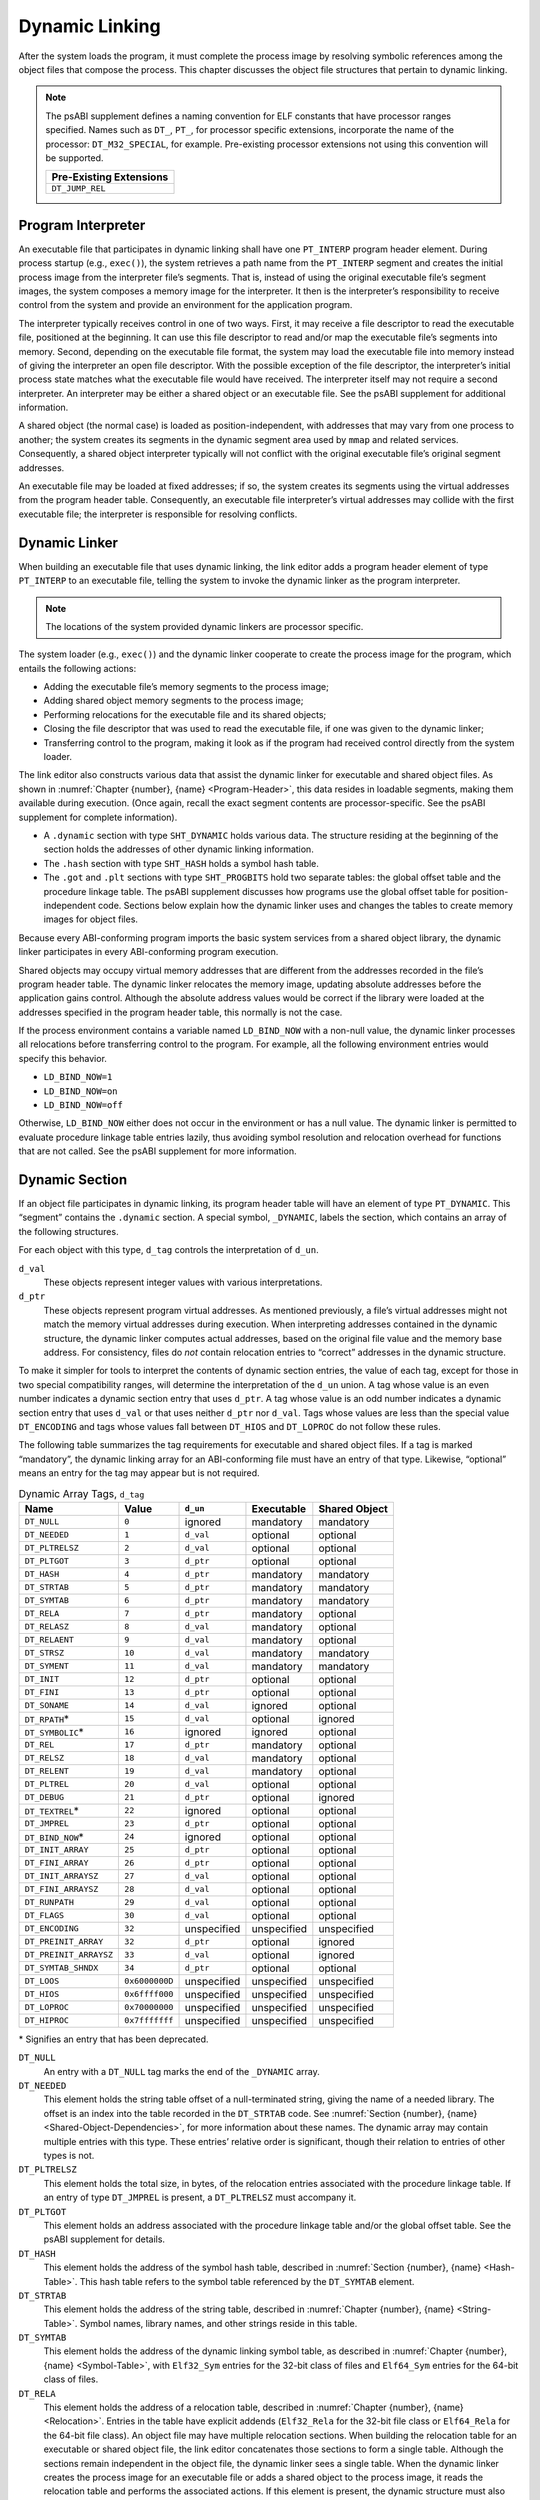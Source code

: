 .. _Dynamic-Linking:

***************
Dynamic Linking
***************

After the system loads the program, it must complete
the process image by resolving symbolic references among the object
files that compose the process.
This chapter discusses the object file structures that
pertain to dynamic linking.

.. note::

   The psABI supplement defines a naming convention for ELF constants
   that have processor ranges specified.  Names such as ``DT_``, ``PT_``,
   for processor specific extensions, incorporate the name of the
   processor: ``DT_M32_SPECIAL``, for example.
   Pre-existing processor extensions not using this convention will be supported.

   .. table::

      +-------------------------+
      | Pre-Existing Extensions |
      +=========================+
      | ``DT_JUMP_REL``         |
      +-------------------------+

.. _Program-Interpreter:

Program Interpreter
===================

An executable file that participates in
dynamic linking shall have one
``PT_INTERP`` program header element.
During process startup (e.g., ``exec()``),
the system retrieves a path name from the ``PT_INTERP``
segment and creates the initial process image from
the interpreter file’s segments. That is,
instead of using the original executable file’s
segment images, the system composes a memory
image for the interpreter.
It then is the interpreter’s responsibility to
receive control from the system and provide an
environment for the application program.

The interpreter typically receives control in one of two ways.
First, it may receive a file descriptor
to read the executable file, positioned at the beginning.
It can use this file descriptor to read and/or map the executable
file’s segments into memory.
Second, depending on the executable file format, the system
may load the executable file into memory instead of giving the
interpreter an open file descriptor.
With the possible exception of the file descriptor,
the interpreter’s initial process state matches
what the executable file would have received.
The interpreter itself may not require a second interpreter.
An interpreter may be either a shared object
or an executable file.
See the psABI supplement for additional information.

A shared object (the normal case) is loaded as
position-independent, with addresses that may vary
from one process to another; the system creates its segments
in the dynamic segment area used by ``mmap`` and related services.
Consequently, a shared object interpreter typically will
not conflict with the original executable file’s
original segment addresses.

An executable file may be loaded at fixed addresses;
if so, the system creates its segments
using the virtual addresses from the program header table.
Consequently, an executable file interpreter’s
virtual addresses may collide with the
first executable file; the interpreter is responsible
for resolving conflicts.

Dynamic Linker
==============

When building an executable file that uses dynamic linking,
the link editor adds a program header element of type
``PT_INTERP`` to an executable file, telling the system to invoke
the dynamic linker as the program interpreter.

.. note::

   The locations of the system provided dynamic
   linkers are processor specific.

The system loader (e.g., ``exec()``) and the dynamic linker cooperate to
create the process image for the program, which entails
the following actions:

* Adding the executable file’s memory segments to the process image;

* Adding shared object memory segments to the process image;

* Performing relocations for the executable file and its
  shared objects;

* Closing the file descriptor that was used to read the executable file,
  if one was given to the dynamic linker;

* Transferring control to the program, making it look as if
  the program had received control directly from the system loader.

The link editor also constructs various data
that assist the dynamic linker
for executable and shared object files.
As shown in :numref:`Chapter {number}, {name} <Program-Header>`,
this data resides in loadable segments,
making them available during execution.
(Once again, recall the exact segment contents are processor-specific.
See the psABI supplement for complete information).

* A ``.dynamic`` section with type ``SHT_DYNAMIC``
  holds various data.
  The structure residing at the
  beginning of the section holds the addresses
  of other dynamic linking information.

* The ``.hash`` section with type ``SHT_HASH``
  holds a symbol hash table.

* The ``.got`` and ``.plt`` sections with type
  ``SHT_PROGBITS``
  hold two separate tables:
  the global offset table and the procedure linkage table.
  The psABI supplement discusses how programs use the global offset table
  for position-independent code.
  Sections below explain how the dynamic linker uses
  and changes the tables to create memory images for object files.

Because every ABI-conforming program imports the basic system
services from a shared object library,
the dynamic linker participates in every ABI-conforming program execution.

Shared objects may occupy
virtual memory addresses that are different from the addresses recorded
in the file’s program header table.
The dynamic linker relocates the memory image, updating
absolute addresses before the application gains control.
Although the absolute address values would be correct
if the library were loaded at
the addresses specified in the program header table, this normally
is not the case.

If the process environment contains a variable named ``LD_BIND_NOW``
with a non-null value, the dynamic linker processes
all relocations before transferring control to the program.
For example, all the following environment entries
would specify this behavior.

* ``LD_BIND_NOW=1``

* ``LD_BIND_NOW=on``

* ``LD_BIND_NOW=off``

Otherwise, ``LD_BIND_NOW`` either
does not occur in the environment or has a null value.
The dynamic linker is permitted to evaluate procedure linkage table
entries lazily, thus avoiding symbol resolution and relocation
overhead for functions that are not called.
See the psABI supplement for more information.

.. _Dynamic-Section:

Dynamic Section
===============

If an object file participates in dynamic linking,
its program header table will have an element of type
``PT_DYNAMIC``.
This “segment” contains the ``.dynamic`` section.
A special symbol, ``_DYNAMIC``,
labels the section, which contains
an array of the following structures.

.. code-block:: c
   :caption: Dynamic Structure

   typedef struct {
       Elf32_Sword d_tag;
       union {
           Elf32_Word  d_val;
           Elf32_Addr  d_ptr;
       } d_un;
   } Elf32_Dyn;

   extern Elf32_Dyn    _DYNAMIC[];

   typedef struct {
       Elf64_Sxword    d_tag;
       union {
           Elf64_Xword d_val;
           Elf64_Addr  d_ptr;
       } d_un;
   } Elf64_Dyn;

   extern Elf64_Dyn    _DYNAMIC[];

For each object with this type, ``d_tag``
controls the interpretation of ``d_un``.

``d_val``
    These objects represent integer values with various
    interpretations.

``d_ptr``
    These objects represent program virtual addresses.
    As mentioned previously, a file’s virtual addresses
    might not match the memory virtual addresses during execution.
    When interpreting addresses contained in the dynamic
    structure, the dynamic linker computes actual addresses,
    based on the original file value and the memory base address.
    For consistency, files do *not*
    contain relocation entries to “correct” addresses in the dynamic
    structure.

To make it simpler for tools to interpret the contents of
dynamic section entries, the value of each tag, except for those in
two special compatibility ranges,
will determine the interpretation of the ``d_un``
union.  A tag whose value is an even number
indicates a dynamic section entry that uses ``d_ptr``.
A tag whose value is an odd number indicates a dynamic section entry
that uses ``d_val`` or that uses neither ``d_ptr``
nor ``d_val``.  Tags whose values are less
than the special value ``DT_ENCODING`` and tags
whose values fall between ``DT_HIOS`` and
``DT_LOPROC`` do not follow these rules.

The following table summarizes the tag requirements
for executable and shared object files.
If a tag is marked “mandatory”, the dynamic linking
array for an ABI-conforming file must have an entry of that type.
Likewise, “optional” means an entry for the tag may appear
but is not required.

.. tabularcolumns:: l r l l l

.. table:: Dynamic Array Tags, ``d_tag``

   ======================  ==============  ===========  ==============  =================
   Name                    Value           ``d_un``     Executable      Shared Object
   ======================  ==============  ===========  ==============  =================
   ``DT_NULL``             ``0``           ignored      mandatory       mandatory
   ``DT_NEEDED``           ``1``           ``d_val``    optional        optional
   ``DT_PLTRELSZ``         ``2``           ``d_val``    optional        optional
   ``DT_PLTGOT``           ``3``           ``d_ptr``    optional        optional
   ``DT_HASH``             ``4``           ``d_ptr``    mandatory       mandatory
   ``DT_STRTAB``           ``5``           ``d_ptr``    mandatory       mandatory
   ``DT_SYMTAB``           ``6``           ``d_ptr``    mandatory       mandatory
   ``DT_RELA``             ``7``           ``d_ptr``    mandatory       optional
   ``DT_RELASZ``           ``8``           ``d_val``    mandatory       optional
   ``DT_RELAENT``          ``9``           ``d_val``    mandatory       optional
   ``DT_STRSZ``            ``10``          ``d_val``    mandatory       mandatory
   ``DT_SYMENT``           ``11``          ``d_val``    mandatory       mandatory
   ``DT_INIT``             ``12``          ``d_ptr``    optional        optional
   ``DT_FINI``             ``13``          ``d_ptr``    optional        optional
   ``DT_SONAME``           ``14``          ``d_val``    ignored         optional
   ``DT_RPATH``\ *         ``15``          ``d_val``    optional        ignored
   ``DT_SYMBOLIC``\ *      ``16``          ignored      ignored         optional
   ``DT_REL``              ``17``          ``d_ptr``    mandatory       optional
   ``DT_RELSZ``            ``18``          ``d_val``    mandatory       optional
   ``DT_RELENT``           ``19``          ``d_val``    mandatory       optional
   ``DT_PLTREL``           ``20``          ``d_val``    optional        optional
   ``DT_DEBUG``            ``21``          ``d_ptr``    optional        ignored
   ``DT_TEXTREL``\ *       ``22``          ignored      optional        optional
   ``DT_JMPREL``           ``23``          ``d_ptr``    optional        optional
   ``DT_BIND_NOW``\ *      ``24``          ignored      optional        optional
   ``DT_INIT_ARRAY``       ``25``          ``d_ptr``    optional        optional
   ``DT_FINI_ARRAY``       ``26``          ``d_ptr``    optional        optional
   ``DT_INIT_ARRAYSZ``     ``27``          ``d_val``    optional        optional
   ``DT_FINI_ARRAYSZ``     ``28``          ``d_val``    optional        optional
   ``DT_RUNPATH``          ``29``          ``d_val``    optional        optional
   ``DT_FLAGS``            ``30``          ``d_val``    optional        optional
   ``DT_ENCODING``         ``32``          unspecified  unspecified     unspecified
   ``DT_PREINIT_ARRAY``    ``32``          ``d_ptr``    optional        ignored
   ``DT_PREINIT_ARRAYSZ``  ``33``          ``d_val``    optional        ignored
   ``DT_SYMTAB_SHNDX``     ``34``          ``d_ptr``    optional        optional
   ``DT_LOOS``             ``0x6000000D``  unspecified  unspecified     unspecified
   ``DT_HIOS``             ``0x6ffff000``  unspecified  unspecified     unspecified
   ``DT_LOPROC``           ``0x70000000``  unspecified  unspecified     unspecified
   ``DT_HIPROC``           ``0x7fffffff``  unspecified  unspecified     unspecified
   ======================  ==============  ===========  ==============  =================

\* Signifies an entry that has been deprecated.

``DT_NULL``
    An entry with a ``DT_NULL`` tag marks the end of the
    ``_DYNAMIC`` array.

``DT_NEEDED``
    This element holds the string table offset of a null-terminated string,
    giving the name of a needed library.
    The offset is an index into the table recorded in the ``DT_STRTAB`` code.
    See :numref:`Section {number}, {name} <Shared-Object-Dependencies>`,
    for more information about these names.
    The dynamic array may contain multiple entries with this type.
    These entries’ relative order is significant, though their
    relation to entries of other types is not.

``DT_PLTRELSZ``
    This element holds the total size, in bytes,
    of the relocation entries associated with the procedure linkage table.
    If an entry of type ``DT_JMPREL`` is present, a
    ``DT_PLTRELSZ`` must accompany it.

``DT_PLTGOT``
    This element holds an address associated with the procedure linkage table
    and/or the global offset table.
    See the psABI supplement for details.

``DT_HASH``
    This element holds the address of the symbol hash table,
    described in :numref:`Section {number}, {name} <Hash-Table>`.
    This hash table refers to the symbol table referenced by the ``DT_SYMTAB``
    element.

``DT_STRTAB``
    This element holds the address of the string table,
    described in :numref:`Chapter {number}, {name} <String-Table>`.
    Symbol names, library names, and other strings reside
    in this table.

``DT_SYMTAB``
    This element holds the address of the dynamic linking symbol table,
    as described in :numref:`Chapter {number}, {name} <Symbol-Table>`,
    with ``Elf32_Sym`` entries for the 32-bit class of files and ``Elf64_Sym``
    entries for the 64-bit class of files.

``DT_RELA``
    This element holds the address of a relocation table,
    described in :numref:`Chapter {number}, {name} <Relocation>`.
    Entries in the table have explicit addends
    (``Elf32_Rela`` for the 32-bit file class
    or ``Elf64_Rela`` for the 64-bit file class).
    An object file may have multiple relocation sections.
    When building the relocation table for an
    executable or shared object file, the link editor
    concatenates those sections to form a single table.
    Although the sections remain independent in the object file,
    the dynamic linker sees a single table.
    When the dynamic linker creates the process image for
    an executable file or adds a shared object to the
    process image, it reads the relocation table and performs
    the associated actions.
    If this element is present, the dynamic structure must also have
    ``DT_RELASZ`` and ``DT_RELAENT`` elements.
    When relocation is “mandatory” for a file, either
    ``DT_RELA`` or ``DT_REL`` may occur (both are permitted but not required).

``DT_RELASZ``
    This element holds the total size, in bytes, of the
    ``DT_RELA`` relocation table.

``DT_RELAENT``
    This element holds the size, in bytes, of the
    ``DT_RELA`` relocation entry.

``DT_STRSZ``
    This element holds the size, in bytes, of the string table.

``DT_SYMENT``
    This element holds the size, in bytes, of a symbol table entry.

``DT_INIT``
    This element holds the address of the initialization function,
    discussed in :numref:`Section {number}, {name} <Initialization-and-Termination-Functions>`.

``DT_FINI``
    This element holds the address of the termination function,
    discussed in :numref:`Section {number}, {name} <Initialization-and-Termination-Functions>`.

``DT_SONAME``
    This element holds the string table offset of a null-terminated string,
    giving the name of the shared object.
    The offset is an index into the table recorded in the ``DT_STRTAB`` entry.
    See :numref:`Section {number}, {name} <Shared-Object-Dependencies>`
    for more information about these names.

``DT_RPATH``
    This element holds the string table offset of a null-terminated search
    library search path string discussed in
    :numref:`Section {number}, {name} <Shared-Object-Dependencies>`.
    The offset is an index into the table recorded in the
    ``DT_STRTAB`` entry.  This entry is deprecated; its
    use has been superseded by ``DT_RUNPATH``.

``DT_SYMBOLIC``
    This element’s presence in a shared object library alters
    the dynamic linker’s symbol resolution algorithm for
    references within the library.
    Instead of starting a symbol search with the
    executable file, the dynamic linker starts from the
    shared object itself.
    If the shared object fails to supply the referenced
    symbol, the dynamic linker then searches the
    executable file and other shared objects as usual.
    This entry is deprecated; its use has been superseded
    by the ``DF_SYMBOLIC`` flag.

``DT_REL``
    This element is similar to ``DT_RELA``,
    except its table has implicit addends
    (``Elf32_Rel`` for the 32-bit file class
    or ``Elf64_Rel`` for the 64-bit file class).
    If this element is present, the dynamic structure must also have
    ``DT_RELSZ`` and ``DT_RELENT`` elements.

``DT_RELSZ``
    This element holds the total size, in bytes, of the
    ``DT_REL`` relocation table.

``DT_RELENT``
    This element holds the size, in bytes, of the
    ``DT_REL`` relocation entry.

``DT_PLTREL``
    This member specifies the type of relocation entry
    to which the procedure linkage table refers.
    The ``d_val`` member holds ``DT_REL`` or ``DT_RELA``,
    as appropriate.
    All relocations in a procedure linkage table must use
    the same relocation.

``DT_DEBUG``
    This member is used for debugging.  Its contents are not specified
    for the ABI; programs that access this entry are not
    ABI-conforming.

``DT_TEXTREL``
    This member’s absence signifies that no
    relocation entry should cause a modification to a non-writable
    segment, as specified by the segment permissions in the program
    header table.
    If this member is present, one or more relocation entries might
    request modifications to a non-writable segment, and the dynamic
    linker can prepare accordingly.
    This entry is deprecated; its use has been superseded
    by the ``DF_TEXTREL`` flag.

``DT_JMPREL``
    If present, this entry’s ``d_ptr``
    member holds the address of relocation entries associated solely
    with the procedure linkage table.
    Separating these relocation entries lets the dynamic linker ignore
    them during process initialization, if lazy binding is enabled.
    If this entry is present, the related entries of types
    ``DT_PLTRELSZ`` and ``DT_PLTREL``
    must also be present.

``DT_BIND_NOW``
    If present in a shared object or executable, this entry
    instructs the dynamic linker to process all relocations
    for the object containing this entry before transferring
    control to the program.
    The presence of this entry takes
    precedence over a directive to use lazy binding for this object when
    specified through the environment or via ``dlopen()``.
    This entry is deprecated; its use has been superseded
    by the ``DF_BIND_NOW`` flag.

``DT_INIT_ARRAY``
    This element holds the address of the array of pointers to initialization
    functions, discussed in :numref:`Section {number}, {name} <Initialization-and-Termination-Functions>`.

``DT_FINI_ARRAY``
    This element holds the address of the array of pointers to termination
    functions, discussed in :numref:`Section {number}, {name} <Initialization-and-Termination-Functions>`.

``DT_INIT_ARRAYSZ``
    This element holds the size in bytes of the array of initialization
    functions pointed to by the ``DT_INIT_ARRAY`` entry.
    If an object has a ``DT_INIT_ARRAY`` entry, it must
    also have a ``DT_INIT_ARRAYSZ`` entry.

``DT_FINI_ARRAYSZ``
    This element holds the size in bytes of the array of termination
    functions pointed to by the ``DT_FINI_ARRAY`` entry.
    If an object has a ``DT_FINI_ARRAY`` entry, it must
    also have a ``DT_FINI_ARRAYSZ`` entry.

``DT_RUNPATH``
    This element holds the string table offset of a null-terminated
    library search path string discussed in
    :numref:`Section {number}, {name} <Shared-Object-Dependencies>`.
    The offset is an index into the table recorded in the
    ``DT_STRTAB`` entry.

``DT_FLAGS``
    This element holds flag values specific to the object being
    loaded.  Each flag value will have the name ``DF_``\ *flag_name*.
    Defined values and their meanings are described below.
    All other values are reserved.

``DT_PREINIT_ARRAY``
    This element holds the address of the array of pointers to pre-initialization
    functions, discussed in :numref:`Section {number}, {name} <Initialization-and-Termination-Functions>`.
    The ``DT_PREINIT_ARRAY`` table is processed only
    in an executable file; it is ignored if contained in a shared object.

``DT_PREINIT_ARRAYSZ``
    This element holds the size in bytes of the array of pre-initialization
    functions pointed to by the ``DT_PREINIT_ARRAY`` entry.
    If an object has a ``DT_PREINIT_ARRAY`` entry, it must
    also have a ``DT_PREINIT_ARRAYSZ`` entry.  As with
    ``DT_PREINIT_ARRAY``, this entry is ignored if it appears
    in a shared object.

``DT_SYMTAB_SHNDX``
    This element holds the address of the ``SHT_SYMTAB_SHNDX``
    section associated with the dynamic symbol table referenced by the
    ``DT_SYMTAB`` element.

``DT_ENCODING``
    Values greater than or equal to ``DT_ENCODING``
    and less than ``DT_LOOS``
    follow the rules for the interpretation of the ``d_un`` union
    described above.

``DT_LOOS`` through ``DT_HIOS``
    Values in this inclusive range
    are reserved for operating system-specific semantics.
    All such values follow the rules for the interpretation of the
    ``d_un`` union described above.

``DT_LOPROC`` through ``DT_HIPROC``
    Values in this inclusive range
    are reserved for processor-specific semantics. If meanings
    are specified, the psABI supplement explains them.
    All such values follow the rules for the interpretation of the
    ``d_un`` union described above.

Except for the ``DT_NULL`` element at the end of the array,
and the relative order of ``DT_NEEDED``
elements, entries may appear in any order.
Tag values not appearing in the table are reserved.

.. tabularcolumns:: l r

.. table:: ``DT_FLAGS`` values

   =================  =========
   Name               Value
   =================  =========
   ``DF_ORIGIN``      ``0x1``
   ``DF_SYMBOLIC``    ``0x2``
   ``DF_TEXTREL``     ``0x4``
   ``DF_BIND_NOW``    ``0x8``
   ``DF_STATIC_TLS``  ``0x10``
   =================  =========

``DF_ORIGIN``
    This flag signifies that the object being loaded may make reference
    to the ``$ORIGIN`` substitution string
    (see :numref:`Section {number}, {name} <Substitution-Sequences>`).
    The dynamic linker must determine the pathname of the object
    containing this entry when the object is loaded.

``DF_SYMBOLIC``
    If this flag is set in a shared object library,
    the dynamic linker’s symbol resolution algorithm for
    references within the library is changed.
    Instead of starting a symbol search with the
    executable file, the dynamic linker starts from the
    shared object itself.
    If the shared object fails to supply the referenced
    symbol, the dynamic linker then searches the
    executable file and other shared objects as usual.

``DF_TEXTREL``
    If this flag is not set, no
    relocation entry should cause a modification to a non-writable
    segment, as specified by the segment permissions in the program
    header table.
    If this flag is set, one or more relocation entries might
    request modifications to a non-writable segment, and the dynamic
    linker can prepare accordingly.

``DF_BIND_NOW``
    If set in a shared object or executable, this flag
    instructs the dynamic linker to process all relocations
    for the object containing this entry before transferring
    control to the program.
    The presence of this entry takes
    precedence over a directive to use lazy binding for this object when
    specified through the environment or via ``dlopen()``.

``DF_STATIC_TLS``
    If set in a shared object or executable,
    this flag instructs the dynamic linker to reject
    attempts to load this file dynamically.
    It indicates that the shared object or executable
    contains code using a *static thread-local storage* scheme.
    Implementations need not support any form of thread-local storage.

.. _Shared-Object-Dependencies:

Shared Object Dependencies
==========================

When the link editor processes an archive library,
it extracts library members and copies them into
the output object file.
These statically linked services are available during
execution without involving the dynamic linker.
Shared objects also provide services, and
the dynamic linker must attach the proper shared object files to
the process image for execution.

When the dynamic linker creates the memory segments for
an object file, the dependencies (recorded in
``DT_NEEDED`` entries of the dynamic structure)
tell what shared objects are needed to
supply the program’s services.
By repeatedly connecting referenced shared objects and
their dependencies, the dynamic linker builds a complete process image.
When resolving symbolic references, the dynamic linker
examines the symbol tables with a breadth-first search.
That is, it first looks at the symbol table of the
executable program itself, then at the symbol tables
of the ``DT_NEEDED`` entries (in order),
and then at the second level ``DT_NEEDED`` entries, and
so on.  Shared object files must be readable by the process;
other permissions are not required.

.. note::

   Even when a shared object is referenced multiple
   times in the dependency list, the dynamic linker will
   connect the object only once to the process.

Names in the dependency list are copies either of the
``DT_SONAME`` strings or the path names of the shared objects used to build
the object file.
For example, if the link editor builds an executable
file using one shared object with a
``DT_SONAME`` entry of ``lib1``
and another shared object library with the path name
``/usr/lib/lib2``, the executable file will contain
``lib1`` and ``/usr/lib/lib2`` in its dependency list.

If a shared object name has one or more slash (\ ``/``\ )
characters anywhere in the name, such as ``/usr/lib/lib2``
or ``directory/file``, the dynamic linker uses that string directly
as the path name.
If the name has no slashes, such as ``lib1``,
three facilities specify shared object path searching.

* The dynamic array tag ``DT_RUNPATH`` gives a string that
  holds a list of directories, separated by colons (\ ``:``\ ).
  For example, the string
  ``/home/dir/lib:/home/dir2/lib:``
  tells the dynamic linker to search first the directory
  ``/home/dir/lib``, then ``/home/dir2/lib``,
  and then the current directory to find dependencies.

  The set of directories specified by a given ``DT_RUNPATH``
  entry is used to find only the immediate dependencies
  of the executable or shared object containing the ``DT_RUNPATH``
  entry.  That is, it is used only for those dependencies contained in
  the ``DT_NEEDED`` entries of the dynamic structure containing
  the ``DT_RUNPATH`` entry, itself.
  One object’s ``DT_RUNPATH`` entry does not affect the search
  for any other object’s dependencies.

* A variable called ``LD_LIBRARY_PATH`` in the process environment
  may hold a list of directories as above, optionally
  followed by a semicolon (\ ``;``\ ) and
  another directory list.
  The following values would be equivalent to the previous example:

  * ``LD_LIBRARY_PATH=/home/dir/usr/lib:/home/dir2/usr/lib:``

  * ``LD_LIBRARY_PATH=/home/dir/usr/lib;/home/dir2/usr/lib:``

  * ``LD_LIBRARY_PATH=/home/dir/usr/lib:/home/dir2/usr/lib:;``

  Although some programs (such as the link editor) treat the lists
  before and after the semicolon differently,
  the dynamic linker does not.
  Nevertheless, the dynamic linker accepts the semicolon
  notation, with the semantics described previously.

  All ``LD_LIBRARY_PATH`` directories are searched before those from
  ``DT_RUNPATH``.

* Finally, if the other two groups of directories
  fail to locate the desired library, the dynamic linker searches
  the default directories, ``/usr/lib`` or such other
  directories as may be specified by the psABI supplement.

When the dynamic linker is searching for shared objects, it is
not a fatal error if an ELF file with the wrong attributes
is encountered in the search.  Instead, the dynamic linker
shall exhaust the search of all paths before determining
that a matching object could not be found.  For this determination,
the relevant attributes are contained in the following ELF header fields:
``e_ident[EI_DATA]``,
``e_ident[EI_CLASS]``,
``e_ident[EI_OSABI]``,
``e_ident[EI_ABIVERSION]``,
``e_machine``,
``e_type``, ``e_flags``
and ``e_version``.

.. note::

   For security, the dynamic linker ignores
   ``LD_LIBRARY_PATH`` for set-user and
   set-group ID programs.
   It does, however, search ``DT_RUNPATH`` directories
   and the default directories.
   The same restriction may be applied to processes that have more than
   minimal privileges on systems with installed extended security
   mechanisms.

.. note::

   A fourth search facility, the dynamic array tag ``DT_RPATH``,
   has been deprecated.
   It provides a colon-separated list of directories to search.
   Directories specified by ``DT_RPATH`` are searched
   before directories specified by ``LD_LIBRARY_PATH``.

   If both ``DT_RPATH`` and ``DT_RUNPATH``
   entries appear in a single object’s dynamic array,
   the dynamic linker processes only the ``DT_RUNPATH``
   entry.

.. _Substitution-Sequences:

Substitution Sequences
++++++++++++++++++++++

Within a string provided by dynamic array entries with the
``DT_NEEDED`` or ``DT_RUNPATH`` tags and in
pathnames passed as parameters to the ``dlopen()`` routine, a
dollar sign (\ ``$``\ ) introduces a substitution sequence.
This sequence consists of the dollar sign immediately followed
by either the longest *name* sequence or a name contained
within left and right braces (\ ``{``\ ) and (\ ``}``\ ).
A name is a sequence of bytes that start with either a letter or
an underscore followed by zero or more letters, digits or underscores.
If a dollar sign is not immediately followed by a name or a
brace-enclosed name, the behavior of the dynamic linker is unspecified.

If the name is “\ ``ORIGIN``”, then the substitution
sequence is replaced by the dynamic linker with the absolute
pathname of the directory in which the object containing the
substitution sequence originated.  Moreover, the pathname will
contain no symbolic links or use of “\ ``.``” or
“\ ``..``” components.
Otherwise (when the name is not “\ ``ORIGIN``”)
the behavior of the dynamic linker is unspecified.

When the dynamic linker loads an object that uses ``$ORIGIN``,
it must calculate the pathname of the directory containing the object.
Because this calculation can be computationally expensive,
implementations may want to avoid the calculation for objects
that do not use ``$ORIGIN``.
If an object calls ``dlopen()`` with a string
containing ``$ORIGIN`` and does not use ``$ORIGIN``
in one if its dynamic array entries,
the dynamic linker may not have calculated the
pathname for the object until the ``dlopen()`` actually
occurs.  Since the application may have changed its current
working directory before the ``dlopen()`` call,
the calculation may not yield the correct result.
To avoid this possibility, an object may signal its intention
to reference ``$ORIGIN`` by setting the
``DF_ORIGIN`` flag.
An implementation may reject an attempt to use ``$ORIGIN``
within a ``dlopen()`` call from an object that
did not set the ``DF_ORIGIN`` flag and did not
use ``$ORIGIN`` within its dynamic array.

.. note::

   For security, the dynamic linker does not allow use of
   ``$ORIGIN`` substitution sequences for set-user and
   set-group ID programs.  For such sequences that appear
   within strings specified by ``DT_RUNPATH`` dynamic
   array entries, the specific search path containing the
   ``$ORIGIN`` sequence is ignored (though other
   search paths in the same string are processed).
   ``$ORIGIN`` sequences within a ``DT_NEEDED``
   entry or path passed as a parameter to ``dlopen()``
   are treated as errors.
   The same restrictions may be applied to processes that have more than
   minimal privileges on systems with installed extended security
   mechanisms.

.. _Hash-Table:

Hash Table
==========

A hash table of ``Elf32_Word``
objects supports symbol table access.  The same table
layout is used for both the 32-bit and 64-bit file class.
Labels appear below
to help explain the hash table organization,
but they are not part of the specification.

.. figure:: /svg/figure-6.*
   :alt: Hash Table
   :width: 270pt

   Hash Table

The ``bucket`` array contains ``nbucket``
entries, and the ``chain`` array contains ``nchain``
entries; indexes start at 0.
Both ``bucket`` and ``chain``
hold symbol table indexes.
Chain table entries parallel the symbol table.
The number of symbol table entries should equal
``nchain``;
so symbol table indexes also select chain table entries.
A hashing function (shown below) accepts a symbol name and returns a
value that may be used to compute a ``bucket`` index.
Consequently, if the hashing function returns the value
*x* for some name, ``bucket[``\ *x*\ ``%nbucket]`` gives
an index, *y*,
into both the symbol table and the chain table.
If the symbol table entry is not the one desired,
``chain[``\ *y*\ ``]`` gives the next symbol table entry
with the same hash value.
One can follow the ``chain``
links until either the selected symbol table entry
holds the desired name or the ``chain`` entry contains the value
``STN_UNDEF``.

.. code-block:: c
   :caption: Hashing Function

   unsigned long
   elf_hash(const unsigned char *name)
   {
       unsigned long   h = 0, g;
       while (*name)
       {
           h = (h << 4) + *name++;
           if (g = h & 0xf0000000)
               h ^= g >> 24;
           h &= ~g;
       }
       return h;
   }

.. _Initialization-and-Termination-Functions:

Initialization and Termination Functions
========================================

After the dynamic linker has built the process image
and performed the relocations, each shared object and the executable
file get the opportunity to execute some initialization functions.
All shared object initializations happen before the executable
file gains control.

Before the initialization functions for any object A is called, the initialization
functions for any other objects that object A depends on are called.
For these purposes, an object A depends on another object B,
if B appears in A’s list of needed objects (recorded in the ``DT_NEEDED``
entries of the dynamic structure).
The order of initialization for circular dependencies is undefined.

The initialization of objects occurs by recursing through the needed
entries of each object.
The initialization functions for an object are invoked after the needed
entries for that object have been processed.
The order of processing among the entries of a particular list of
needed objects is unspecified.

.. note::

   Each psABI supplement may optionally further restrict
   the algorithm used to determine the order of initialization.
   Any such restriction, however, may not conflict with
   the rules described by this specification.

The following example illustrates two of the possible correct orderings
which can be generated for the example NEEDED lists.
In this example the *a.out* is dependent on ``b``, ``d``, and ``e``.
``b`` is dependent on ``d`` and ``f``, while ``d`` is dependent on ``e`` and ``g``.
From this information a dependency graph can be drawn.
The above algorithm on initialization will then allow the following
specified initialization orderings (among others).

.. figure:: /svg/init-term.dot.*
   :width: 654pt

.. figure:: /svg/init-term.dot.2.*
   :width: 639pt

   Initialization Ordering Example

Similarly, shared objects and executable files may have termination
functions, which are executed with the ``atexit()`` mechanism after
the base process begins its termination sequence.
The termination functions for any object A must be called before
the termination functions for any other objects that object A depends
on.  For these purposes, an object A depends on another object B,
if B appears in A’s list of needed objects (recorded in the ``DT_NEEDED``
entries of the dynamic structure).
The order of termination for circular dependencies is undefined.

Finally, an executable file may have pre-initialization functions.
These functions are executed after the dynamic linker has built
the process image and performed relocations but before any shared
object initialization functions.  Pre-initialization functions are
not permitted in shared objects.

.. note::

   Complete initialization of system libraries may not have occurred when
   pre-initializations are executed, so some features of the system
   may not be available to pre-initialization code.  In general,
   use of pre-initialization code can be considered portable only
   if it has no dependencies on system libraries.

The dynamic linker ensures that it will not execute any initialization,
pre-initialization, or termination functions more than once.

Shared objects designate their
initialization and termination code in one of two ways.
First, they may specify the address of a function to execute
via the ``DT_INIT`` and ``DT_FINI`` entries in the dynamic structure,
described in :numref:`Section {number}, {name} <Dynamic-Section>`.

.. note::

   Note that the address of a function
   need not be the same as a pointer to a function
   as defined by the psABI supplement.

Shared objects may also (or instead) specify the address and size of
an array of function pointers.  Each element of this
array is a pointer to a function to be executed by the dynamic linker.
Each array element is the size of a pointer in the
programming model followed by the object containing
the array.  The address of the array of initialization
function pointers is specified by the ``DT_INIT_ARRAY``
entry in the dynamic structure.  Similarly, the address of
the array of pre-initialization functions is specified by
``DT_PREINIT_ARRAY`` and the address of the array
of termination functions is specified by ``DT_FINI_ARRAY``.
The size of each array is specified by the ``DT_INIT_ARRAYSZ``,
``DT_PREINIT_ARRAYSZ``, and ``DT_FINI_ARRAYSZ``
entries.

.. note::

   The addresses contained in the initialization and termination arrays
   are function pointers as defined by the psABI supplement for
   each processor.  On some architectures, a function pointer may not
   contain the actual address of the function.

The functions pointed to in the arrays
specified by ``DT_INIT_ARRAY`` and by ``DT_PREINIT_ARRAY``
are executed by the dynamic
linker in the same order in which their addresses appear in
the array; those specified by ``DT_FINI_ARRAY``
are executed in reverse order.

If an object contains both ``DT_INIT``
and ``DT_INIT_ARRAY`` entries, the function referenced
by the ``DT_INIT`` entry is processed before those
referenced by the ``DT_INIT_ARRAY`` entry for that object.
If an object contains both ``DT_FINI``
and ``DT_FINI_ARRAY`` entries, the functions referenced
by the ``DT_FINI_ARRAY`` entry are processed before the one
referenced by the ``DT_FINI`` entry for that object.

.. note::

   Although the ``atexit()`` termination processing normally will be done,
   it is not guaranteed to have executed upon process death.
   In particular, the process will not execute the termination processing
   if it calls ``_exit()`` or if the process dies because it received a signal
   that it neither caught nor ignored.

The psABI supplement for each processor specifies whether the
dynamic linker is responsible for calling the executable file’s
initialization function or registering the executable file’s
termination function with ``atexit()``.
Termination functions specified by users via the ``atexit()`` mechanism
must be executed before any termination functions of shared objects.
